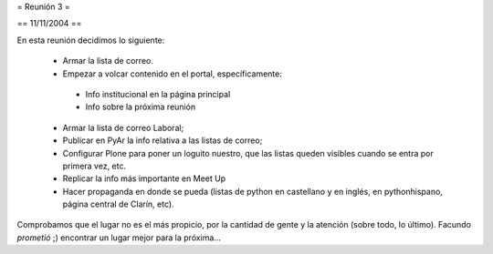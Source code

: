 = Reunión 3 =

== 11/11/2004 ==

En esta reunión decidimos lo siguiente:

 * Armar la lista de correo.

 * Empezar a volcar contenido en el portal, específicamente:

  * Info institucional en la página principal

  * Info sobre la próxima reunión 

 * Armar la lista de correo Laboral;

 * Publicar en PyAr la info relativa a las listas de correo;

 * Configurar Plone para poner un loguito nuestro, que las listas queden visibles cuando se entra por primera vez, etc.
 
 * Replicar la info más importante en Meet Up 

 * Hacer propaganda en donde se pueda (listas de python en castellano y en inglés, en pythonhispano, página central de Clarín, etc).

Comprobamos que el lugar no es el más propicio, por la cantidad de gente y la atención (sobre todo, lo último). Facundo *prometió* ;) encontrar un lugar mejor para la próxima...

